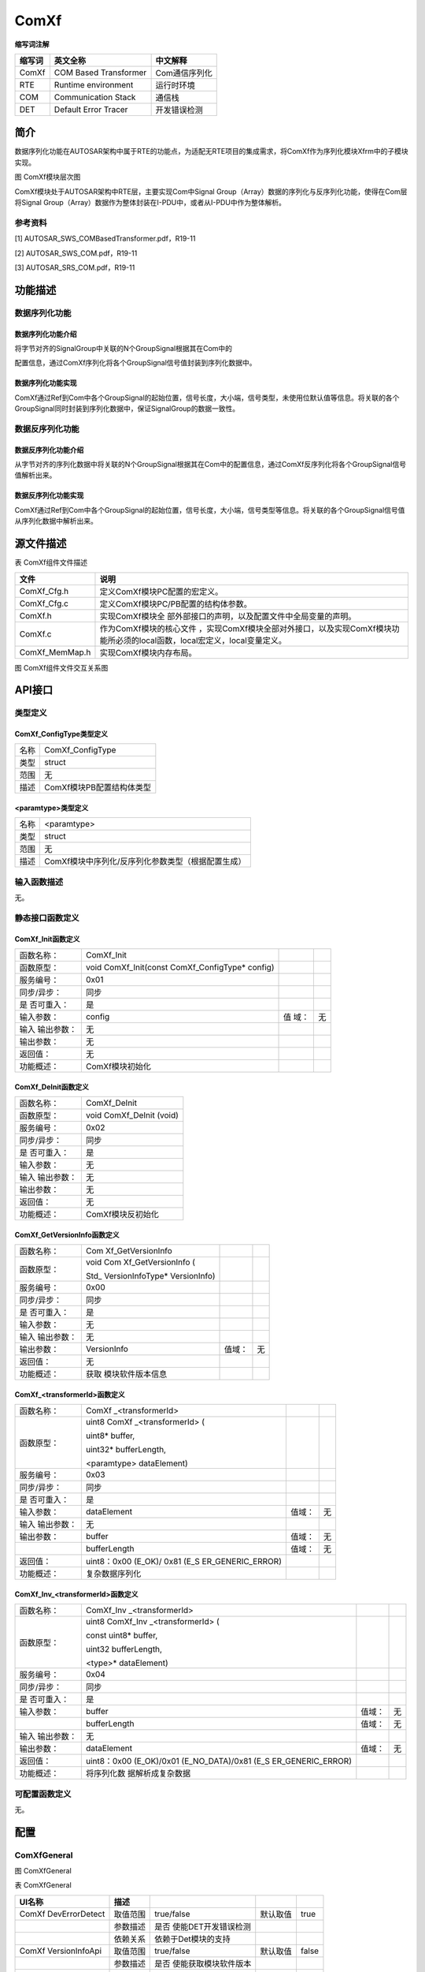 =======================
ComXf
=======================




**缩写词注解**

+------------+-------------------------+------------------------------+
| **缩写词** | **英文全称**            | **中文解释**                 |
+------------+-------------------------+------------------------------+
| ComXf      | COM Based Transformer   | Com通信序列化                |
+------------+-------------------------+------------------------------+
| RTE        | Runtime environment     | 运行时环境                   |
+------------+-------------------------+------------------------------+
| COM        | Communication Stack     | 通信栈                       |
+------------+-------------------------+------------------------------+
| DET        | Default Error Tracer    | 开发错误检测                 |
+------------+-------------------------+------------------------------+

简介
====

数据序列化功能在AUTOSAR架构中属于RTE的功能点，为适配无RTE项目的集成需求，将ComXf作为序列化模块Xfrm中的子模块实现。

|image1|\ 图 ComXf模块层次图

ComXf模块处于AUTOSAR架构中RTE层，主要实现Com中Signal
Group（Array）数据的序列化与反序列化功能，使得在Com层将Signal
Group（Array）数据作为整体封装在I-PDU中，或者从I-PDU中作为整体解析。

参考资料
--------

[1] AUTOSAR_SWS_COMBasedTransformer.pdf，R19-11

[2] AUTOSAR_SWS_COM.pdf，R19-11

[3] AUTOSAR_SRS_COM.pdf，R19-11

功能描述
========

数据序列化功能
--------------

数据序列化功能介绍
~~~~~~~~~~~~~~~~~~

将字节对齐的SignalGroup中关联的N个GroupSignal根据其在Com中的

配置信息，通过ComXf序列化将各个GroupSignal信号值封装到序列化数据中。

数据序列化功能实现
~~~~~~~~~~~~~~~~~~

ComXf通过Ref到Com中各个GroupSignal的起始位置，信号长度，大小端，信号类型，未使用位默认值等信息。将关联的各个GroupSignal同时封装到序列化数据中，保证SignalGroup的数据一致性。

数据反序列化功能
----------------

数据反序列化功能介绍
~~~~~~~~~~~~~~~~~~~~

从字节对齐的序列化数据中将关联的N个GroupSignal根据其在Com中的配置信息，通过ComXf反序列化将各个GroupSignal信号值解析出来。

数据反序列化功能实现
~~~~~~~~~~~~~~~~~~~~

ComXf通过Ref到Com中各个GroupSignal的起始位置，信号长度，大小端，信号类型等信息。将关联的各个GroupSignal信号值从序列化数据中解析出来。

源文件描述
==========

表 ComXf组件文件描述

+------------------+---------------------------------------------------+
| **文件**         | **说明**                                          |
+------------------+---------------------------------------------------+
| ComXf_Cfg.h      | 定义ComXf模块PC配置的宏定义。                     |
+------------------+---------------------------------------------------+
| ComXf_Cfg.c      | 定义ComXf模块PC/PB配置的结构体参数。              |
+------------------+---------------------------------------------------+
| ComXf.h          | 实现ComXf模块全                                   |
|                  | 部外部接口的声明，以及配置文件中全局变量的声明。  |
+------------------+---------------------------------------------------+
| ComXf.c          | 作为ComXf模块的核心文件                           |
|                  | ，实现ComXf模块全部对外接口，以及实现ComXf模块功  |
|                  | 能所必须的local函数，local宏定义，local变量定义。 |
+------------------+---------------------------------------------------+
| ComXf_MemMap.h   | 实现ComXf模块内存布局。                           |
+------------------+---------------------------------------------------+

|image2|

图 ComXf组件文件交互关系图

API接口
=======

类型定义
--------

ComXf_ConfigType类型定义
~~~~~~~~~~~~~~~~~~~~~~~~

+-----------+----------------------------------------------------------+
| 名称      | ComXf_ConfigType                                         |
+-----------+----------------------------------------------------------+
| 类型      | struct                                                   |
+-----------+----------------------------------------------------------+
| 范围      | 无                                                       |
+-----------+----------------------------------------------------------+
| 描述      | ComXf模块PB配置结构体类型                                |
+-----------+----------------------------------------------------------+

<paramtype>类型定义
~~~~~~~~~~~~~~~~~~~

+-----------+----------------------------------------------------------+
| 名称      | <paramtype>                                              |
+-----------+----------------------------------------------------------+
| 类型      | struct                                                   |
+-----------+----------------------------------------------------------+
| 范围      | 无                                                       |
+-----------+----------------------------------------------------------+
| 描述      | ComXf模块中序列化/反序列化参数类型（根据配置生成）       |
+-----------+----------------------------------------------------------+

输入函数描述
------------

无。

静态接口函数定义
----------------

ComXf_Init函数定义
~~~~~~~~~~~~~~~~~~

+-------------+---------------------+-------+-------------------------+
| 函数名称：  | ComXf_Init          |       |                         |
+-------------+---------------------+-------+-------------------------+
| 函数原型：  | void                |       |                         |
|             | ComXf_Init(const    |       |                         |
|             | ComXf_ConfigType\*  |       |                         |
|             | config)             |       |                         |
+-------------+---------------------+-------+-------------------------+
| 服务编号：  | 0x01                |       |                         |
+-------------+---------------------+-------+-------------------------+
| 同步/异步： | 同步                |       |                         |
+-------------+---------------------+-------+-------------------------+
| 是          | 是                  |       |                         |
| 否可重入：  |                     |       |                         |
+-------------+---------------------+-------+-------------------------+
| 输入参数：  | config              | 值    | 无                      |
|             |                     | 域：  |                         |
+-------------+---------------------+-------+-------------------------+
| 输入        | 无                  |       |                         |
| 输出参数：  |                     |       |                         |
+-------------+---------------------+-------+-------------------------+
| 输出参数：  | 无                  |       |                         |
+-------------+---------------------+-------+-------------------------+
| 返回值：    | 无                  |       |                         |
+-------------+---------------------+-------+-------------------------+
| 功能概述：  | ComXf模块初始化     |       |                         |
+-------------+---------------------+-------+-------------------------+

ComXf_DeInit函数定义
~~~~~~~~~~~~~~~~~~~~

+-------------+--------------------------------------------------------+
| 函数名称：  | ComXf_DeInit                                           |
+-------------+--------------------------------------------------------+
| 函数原型：  | void ComXf_DeInit (void)                               |
+-------------+--------------------------------------------------------+
| 服务编号：  | 0x02                                                   |
+-------------+--------------------------------------------------------+
| 同步/异步： | 同步                                                   |
+-------------+--------------------------------------------------------+
| 是          | 是                                                     |
| 否可重入：  |                                                        |
+-------------+--------------------------------------------------------+
| 输入参数：  | 无                                                     |
+-------------+--------------------------------------------------------+
| 输入        | 无                                                     |
| 输出参数：  |                                                        |
+-------------+--------------------------------------------------------+
| 输出参数：  | 无                                                     |
+-------------+--------------------------------------------------------+
| 返回值：    | 无                                                     |
+-------------+--------------------------------------------------------+
| 功能概述：  | ComXf模块反初始化                                      |
+-------------+--------------------------------------------------------+

ComXf_GetVersionInfo函数定义
~~~~~~~~~~~~~~~~~~~~~~~~~~~~

+-------------+-------------------+---------+-------------------------+
| 函数名称：  | Com               |         |                         |
|             | Xf_GetVersionInfo |         |                         |
+-------------+-------------------+---------+-------------------------+
| 函数原型：  | void              |         |                         |
|             | Com               |         |                         |
|             | Xf_GetVersionInfo |         |                         |
|             | (                 |         |                         |
|             |                   |         |                         |
|             | Std\_             |         |                         |
|             | VersionInfoType\* |         |                         |
|             | VersionInfo)      |         |                         |
+-------------+-------------------+---------+-------------------------+
| 服务编号：  | 0x00              |         |                         |
+-------------+-------------------+---------+-------------------------+
| 同步/异步： | 同步              |         |                         |
+-------------+-------------------+---------+-------------------------+
| 是          | 是                |         |                         |
| 否可重入：  |                   |         |                         |
+-------------+-------------------+---------+-------------------------+
| 输入参数：  | 无                |         |                         |
+-------------+-------------------+---------+-------------------------+
| 输入        | 无                |         |                         |
| 输出参数：  |                   |         |                         |
+-------------+-------------------+---------+-------------------------+
| 输出参数：  | VersionInfo       | 值域：  | 无                      |
+-------------+-------------------+---------+-------------------------+
| 返回值：    | 无                |         |                         |
+-------------+-------------------+---------+-------------------------+
| 功能概述：  | 获取              |         |                         |
|             | 模块软件版本信息  |         |                         |
+-------------+-------------------+---------+-------------------------+

ComXf\_<transformerId>函数定义
~~~~~~~~~~~~~~~~~~~~~~~~~~~~~~

+-------------+-------------------+---------+-------------------------+
| 函数名称：  | ComXf             |         |                         |
|             | \_<transformerId> |         |                         |
+-------------+-------------------+---------+-------------------------+
| 函数原型：  | uint8             |         |                         |
|             | ComXf             |         |                         |
|             | \_<transformerId> |         |                         |
|             | (                 |         |                         |
|             |                   |         |                         |
|             | uint8\* buffer,   |         |                         |
|             |                   |         |                         |
|             | uint32\*          |         |                         |
|             | bufferLength,     |         |                         |
|             |                   |         |                         |
|             | <paramtype>       |         |                         |
|             | dataElement)      |         |                         |
+-------------+-------------------+---------+-------------------------+
| 服务编号：  | 0x03              |         |                         |
+-------------+-------------------+---------+-------------------------+
| 同步/异步： | 同步              |         |                         |
+-------------+-------------------+---------+-------------------------+
| 是          | 是                |         |                         |
| 否可重入：  |                   |         |                         |
+-------------+-------------------+---------+-------------------------+
| 输入参数：  | dataElement       | 值域：  | 无                      |
+-------------+-------------------+---------+-------------------------+
| 输入        | 无                |         |                         |
| 输出参数：  |                   |         |                         |
+-------------+-------------------+---------+-------------------------+
| 输出参数：  | buffer            | 值域：  | 无                      |
+-------------+-------------------+---------+-------------------------+
|             | bufferLength      | 值域：  | 无                      |
+-------------+-------------------+---------+-------------------------+
| 返回值：    | uint8：0x00       |         |                         |
|             | (E_OK)/ 0x81      |         |                         |
|             | (E_S              |         |                         |
|             | ER_GENERIC_ERROR) |         |                         |
+-------------+-------------------+---------+-------------------------+
| 功能概述：  | 复杂数据序列化    |         |                         |
+-------------+-------------------+---------+-------------------------+

ComXf_Inv\_<transformerId>函数定义
~~~~~~~~~~~~~~~~~~~~~~~~~~~~~~~~~~

+-------------+-------------------+---------+-------------------------+
| 函数名称：  | ComXf_Inv         |         |                         |
|             | \_<transformerId> |         |                         |
+-------------+-------------------+---------+-------------------------+
| 函数原型：  | uint8             |         |                         |
|             | ComXf_Inv         |         |                         |
|             | \_<transformerId> |         |                         |
|             | (                 |         |                         |
|             |                   |         |                         |
|             | const uint8\*     |         |                         |
|             | buffer,           |         |                         |
|             |                   |         |                         |
|             | uint32            |         |                         |
|             | bufferLength,     |         |                         |
|             |                   |         |                         |
|             | <type>\*          |         |                         |
|             | dataElement)      |         |                         |
+-------------+-------------------+---------+-------------------------+
| 服务编号：  | 0x04              |         |                         |
+-------------+-------------------+---------+-------------------------+
| 同步/异步： | 同步              |         |                         |
+-------------+-------------------+---------+-------------------------+
| 是          | 是                |         |                         |
| 否可重入：  |                   |         |                         |
+-------------+-------------------+---------+-------------------------+
| 输入参数：  | buffer            | 值域：  | 无                      |
+-------------+-------------------+---------+-------------------------+
|             | bufferLength      | 值域：  | 无                      |
+-------------+-------------------+---------+-------------------------+
| 输入        | 无                |         |                         |
| 输出参数：  |                   |         |                         |
+-------------+-------------------+---------+-------------------------+
| 输出参数：  | dataElement       | 值域：  | 无                      |
+-------------+-------------------+---------+-------------------------+
| 返回值：    | uint8：0x00       |         |                         |
|             | (E_OK)/0x01       |         |                         |
|             | (E_NO_DATA)/0x81  |         |                         |
|             | (E_S              |         |                         |
|             | ER_GENERIC_ERROR) |         |                         |
+-------------+-------------------+---------+-------------------------+
| 功能概述：  | 将序列化数        |         |                         |
|             | 据解析成复杂数据  |         |                         |
+-------------+-------------------+---------+-------------------------+

可配置函数定义
--------------

无。

配置
====

ComXfGeneral
------------

|image3|

图 ComXfGeneral

表 ComXfGeneral

+----------------+----------+----------------------+----------+--------+
| **UI名称**     | **描述** |                      |          |        |
+----------------+----------+----------------------+----------+--------+
| ComXf          | 取值范围 | true/false           | 默认取值 | true   |
| DevErrorDetect |          |                      |          |        |
+----------------+----------+----------------------+----------+--------+
|                | 参数描述 | 是否                 |          |        |
|                |          | 使能DET开发错误检测  |          |        |
+----------------+----------+----------------------+----------+--------+
|                | 依赖关系 | 依赖于Det模块的支持  |          |        |
+----------------+----------+----------------------+----------+--------+
| ComXf          | 取值范围 | true/false           | 默认取值 | false  |
| VersionInfoApi |          |                      |          |        |
+----------------+----------+----------------------+----------+--------+
|                | 参数描述 | 是否                 |          |        |
|                |          | 使能获取模块软件版本 |          |        |
+----------------+----------+----------------------+----------+--------+
|                | 依赖关系 | 无                   |          |        |
+----------------+----------+----------------------+----------+--------+

ComXf_Transformer
-----------------

|image4|

图 ComXf_Transformer

表 ComXf_Transformer

+-----------------+----------+-------------------+----------+---------+
| **UI名称**      | **描述** |                   |          |         |
+-----------------+----------+-------------------+----------+---------+
| API_Name        | 取值范围 | string            | 默认取值 | 无      |
+-----------------+----------+-------------------+----------+---------+
|                 | 参数描述 | 数据序列          |          |         |
|                 |          | 化/反序列化接口名 |          |         |
+-----------------+----------+-------------------+----------+---------+
|                 | 依赖关系 | 根据XfrmSignalGr  |          |         |
|                 |          | oupRef关联的Signa |          |         |
|                 |          | lGroup名自动生成; |          |         |
|                 |          | API_Nam           |          |         |
|                 |          | e必须要有值，依赖 |          |         |
|                 |          | 于关联的Com中Sig  |          |         |
|                 |          | nalGroup属于的Pdu |          |         |
|                 |          | 的收发属性配置（C |          |         |
|                 |          | omIPduDirection） |          |         |
+-----------------+----------+-------------------+----------+---------+
| D               | 取值范围 | string            | 默认取值 | 无      |
| ataElement_Type |          |                   |          |         |
+-----------------+----------+-------------------+----------+---------+
|                 | 参数描述 | 序列化/反序列     |          |         |
|                 |          | 化参数数据类型名  |          |         |
+-----------------+----------+-------------------+----------+---------+
|                 | 依赖关系 | 根据ComXf_Tran    |          |         |
|                 |          | sformer名自动生成 |          |         |
+-----------------+----------+-------------------+----------+---------+
| Xfr             | 取值范围 | 引用              | 默认取值 | 无      |
| mSignalGroupRef |          | Com中SignalGroup  |          |         |
+-----------------+----------+-------------------+----------+---------+
|                 | 参数描述 | 关                |          |         |
|                 |          | 联到Com模块中Sig  |          |         |
|                 |          | nalGroup（Array） |          |         |
+-----------------+----------+-------------------+----------+---------+
|                 | 依赖关系 | 依赖于Com配       |          |         |
|                 |          | 置的SignalGroup;  |          |         |
|                 |          | XfrmSignalGr      |          |         |
|                 |          | oupRef关联的Com中 |          |         |
|                 |          | SignalGroup配置项 |          |         |
|                 |          | ComSignalGroupArr |          |         |
|                 |          | ayAccess必须勾选; |          |         |
|                 |          | XfrmGroup         |          |         |
|                 |          | SignalRef关联的Gr |          |         |
|                 |          | oupSignal的信号类 |          |         |
|                 |          | 型不能为UINT8_DYN |          |         |
+-----------------+----------+-------------------+----------+---------+
| Xfr             | 取值范围 | 引用              | 默认取值 | 无      |
| mGroupSignalRef |          | Com中GroupSignal  |          |         |
+-----------------+----------+-------------------+----------+---------+
|                 | 参数描述 | 关                |          |         |
|                 |          | 联到Com模块中Sig  |          |         |
|                 |          | nalGroup（Array） |          |         |
|                 |          | 包含的GroupSignal |          |         |
+-----------------+----------+-------------------+----------+---------+
|                 | 依赖关系 | 依赖于Com         |          |         |
|                 |          | 配置的GroupSignal |          |         |
+-----------------+----------+-------------------+----------+---------+

.. |image1| image:: ../../_static/参考手册/ComXf/image1.png
.. |image2| image:: ../../_static/参考手册/ComXf/image2.png
   :width: 5.76736in
   :height: 3.65in
.. |image3| image:: ../../_static/参考手册/ComXf/image3.png
   :width: 4.9797in
   :height: 1.83538in
.. |image4| image:: ../../_static/参考手册/ComXf/image4.png
   :width: 5.76736in
   :height: 1.95069in
